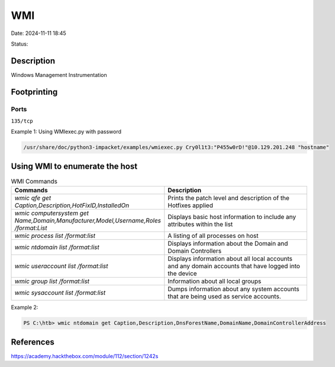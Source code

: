 WMI
#####

Date: 2024-11-11 18:45

Status:

Description
**************

Windows Management Instrumentation

Footprinting
*************
Ports
==========
``135/tcp``

Example 1: Using WMIexec.py with password

.. code-block:: console

    /usr/share/doc/python3-impacket/examples/wmiexec.py Cry0l1t3:"P455w0rD!"@10.129.201.248 "hostname"


Using WMI to enumerate the host
********************************

.. list-table:: WMI Commands 
   :widths: 50 50
   :header-rows: 1

   * - Commands
     - Description
   * - `wmic qfe get Caption,Description,HotFixID,InstalledOn`
     - Prints the patch level and description of the Hotfixes applied
   * - `wmic computersystem get Name,Domain,Manufacturer,Model,Username,Roles /format:List`
     - Displays basic host information to include any attributes within the list
   * - `wmic process list /format:list`
     - A listing of all processes on host
   * - `wmic ntdomain list /format:list`
     - Displays information about the Domain and Domain Controllers
   * - `wmic useraccount list /format:list`
     - Displays information about all local accounts and any domain accounts that have logged into the device
   * - `wmic group list /format:list`
     - Information about all local groups
   * - `wmic sysaccount list /format:list`
     - Dumps information about any system accounts that are being used as service accounts.

Example 2:

.. code-block:: powershell

    PS C:\htb> wmic ntdomain get Caption,Description,DnsForestName,DomainName,DomainControllerAddress

References
************
https://academy.hackthebox.com/module/112/section/1242s

